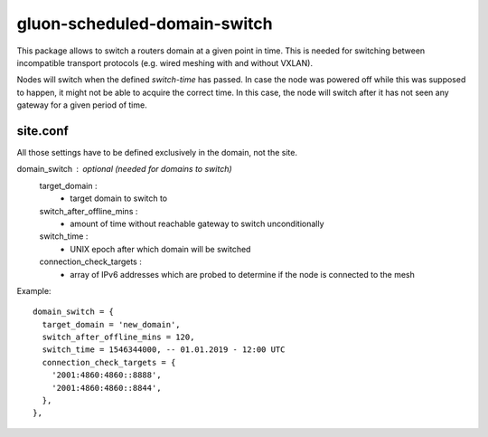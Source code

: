 gluon-scheduled-domain-switch
=============================

This package allows to switch a routers domain at a given point
in time. This is needed for switching between incompatible transport
protocols (e.g. wired meshing with and without VXLAN).

Nodes will switch when the defined *switch-time* has passed. In case the node was
powered off while this was supposed to happen, it might not be able to acquire the
correct time. In this case, the node will switch after it has not seen any gateway
for a given period of time.

site.conf
---------
All those settings have to be defined exclusively in the domain, not the site.

domain_switch : optional (needed for domains to switch)
    target_domain :
        - target domain to switch to
    switch_after_offline_mins :
        - amount of time without reachable gateway to switch unconditionally
    switch_time :
        - UNIX epoch after which domain will be switched
    connection_check_targets :
        - array of IPv6 addresses which are probed to determine if the node is
	  connected to the mesh

Example::

  domain_switch = {
    target_domain = 'new_domain',
    switch_after_offline_mins = 120,
    switch_time = 1546344000, -- 01.01.2019 - 12:00 UTC
    connection_check_targets = {
      '2001:4860:4860::8888',
      '2001:4860:4860::8844',
    },
  },
